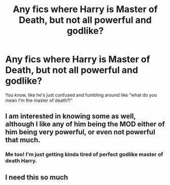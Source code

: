 #+TITLE: Any fics where Harry is Master of Death, but not all powerful and godlike?

* Any fics where Harry is Master of Death, but not all powerful and godlike?
:PROPERTIES:
:Author: LucilleLemon
:Score: 22
:DateUnix: 1600889110.0
:DateShort: 2020-Sep-23
:FlairText: Request
:END:
You know, like he's just confused and fumbling around like “what do you mean I'm the master of death?!”


** I am interested in knowing some as well, although I like any of him being the MOD either of him being very powerful, or even not powerful that much.
:PROPERTIES:
:Author: rubixbam
:Score: 3
:DateUnix: 1600911373.0
:DateShort: 2020-Sep-24
:END:

*** Me too! I'm just getting kinda tired of perfect godlike master of death Harry.
:PROPERTIES:
:Author: LucilleLemon
:Score: 2
:DateUnix: 1600922947.0
:DateShort: 2020-Sep-24
:END:


** I need this so much
:PROPERTIES:
:Author: Horse-person-
:Score: 1
:DateUnix: 1600922810.0
:DateShort: 2020-Sep-24
:END:

